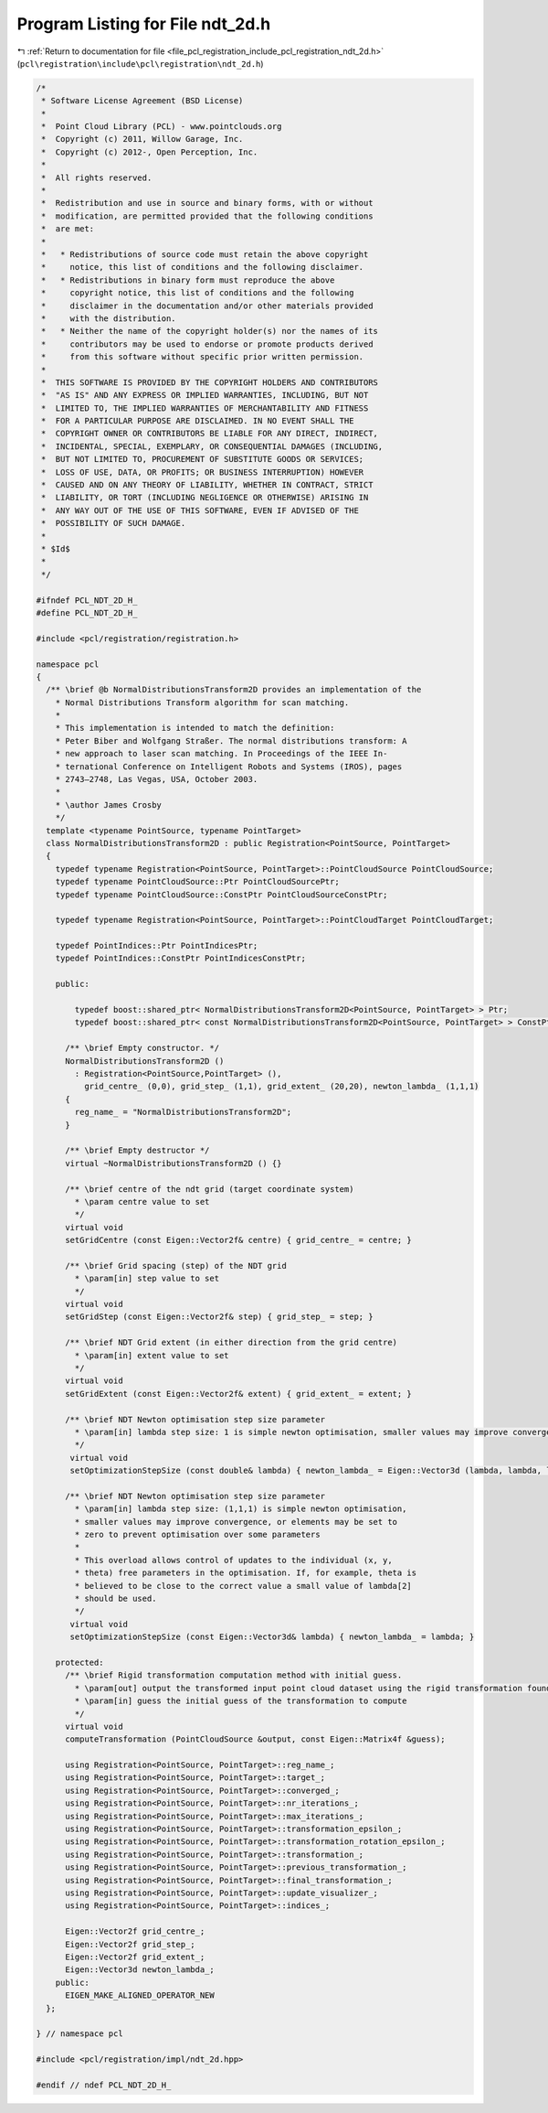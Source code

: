 
.. _program_listing_file_pcl_registration_include_pcl_registration_ndt_2d.h:

Program Listing for File ndt_2d.h
=================================

|exhale_lsh| :ref:`Return to documentation for file <file_pcl_registration_include_pcl_registration_ndt_2d.h>` (``pcl\registration\include\pcl\registration\ndt_2d.h``)

.. |exhale_lsh| unicode:: U+021B0 .. UPWARDS ARROW WITH TIP LEFTWARDS

.. code-block:: cpp

   /*
    * Software License Agreement (BSD License)
    *
    *  Point Cloud Library (PCL) - www.pointclouds.org
    *  Copyright (c) 2011, Willow Garage, Inc.
    *  Copyright (c) 2012-, Open Perception, Inc.
    *
    *  All rights reserved.
    *
    *  Redistribution and use in source and binary forms, with or without
    *  modification, are permitted provided that the following conditions
    *  are met:
    *
    *   * Redistributions of source code must retain the above copyright
    *     notice, this list of conditions and the following disclaimer.
    *   * Redistributions in binary form must reproduce the above
    *     copyright notice, this list of conditions and the following
    *     disclaimer in the documentation and/or other materials provided
    *     with the distribution.
    *   * Neither the name of the copyright holder(s) nor the names of its
    *     contributors may be used to endorse or promote products derived
    *     from this software without specific prior written permission.
    *
    *  THIS SOFTWARE IS PROVIDED BY THE COPYRIGHT HOLDERS AND CONTRIBUTORS
    *  "AS IS" AND ANY EXPRESS OR IMPLIED WARRANTIES, INCLUDING, BUT NOT
    *  LIMITED TO, THE IMPLIED WARRANTIES OF MERCHANTABILITY AND FITNESS
    *  FOR A PARTICULAR PURPOSE ARE DISCLAIMED. IN NO EVENT SHALL THE
    *  COPYRIGHT OWNER OR CONTRIBUTORS BE LIABLE FOR ANY DIRECT, INDIRECT,
    *  INCIDENTAL, SPECIAL, EXEMPLARY, OR CONSEQUENTIAL DAMAGES (INCLUDING,
    *  BUT NOT LIMITED TO, PROCUREMENT OF SUBSTITUTE GOODS OR SERVICES;
    *  LOSS OF USE, DATA, OR PROFITS; OR BUSINESS INTERRUPTION) HOWEVER
    *  CAUSED AND ON ANY THEORY OF LIABILITY, WHETHER IN CONTRACT, STRICT
    *  LIABILITY, OR TORT (INCLUDING NEGLIGENCE OR OTHERWISE) ARISING IN
    *  ANY WAY OUT OF THE USE OF THIS SOFTWARE, EVEN IF ADVISED OF THE
    *  POSSIBILITY OF SUCH DAMAGE.
    *
    * $Id$
    *
    */
   
   #ifndef PCL_NDT_2D_H_
   #define PCL_NDT_2D_H_
   
   #include <pcl/registration/registration.h>
   
   namespace pcl
   {
     /** \brief @b NormalDistributionsTransform2D provides an implementation of the
       * Normal Distributions Transform algorithm for scan matching.
       *
       * This implementation is intended to match the definition:
       * Peter Biber and Wolfgang Straßer. The normal distributions transform: A
       * new approach to laser scan matching. In Proceedings of the IEEE In-
       * ternational Conference on Intelligent Robots and Systems (IROS), pages
       * 2743–2748, Las Vegas, USA, October 2003.
       *
       * \author James Crosby
       */
     template <typename PointSource, typename PointTarget>
     class NormalDistributionsTransform2D : public Registration<PointSource, PointTarget>
     {
       typedef typename Registration<PointSource, PointTarget>::PointCloudSource PointCloudSource;
       typedef typename PointCloudSource::Ptr PointCloudSourcePtr;
       typedef typename PointCloudSource::ConstPtr PointCloudSourceConstPtr;
   
       typedef typename Registration<PointSource, PointTarget>::PointCloudTarget PointCloudTarget;
   
       typedef PointIndices::Ptr PointIndicesPtr;
       typedef PointIndices::ConstPtr PointIndicesConstPtr;
   
       public:
   
           typedef boost::shared_ptr< NormalDistributionsTransform2D<PointSource, PointTarget> > Ptr;
           typedef boost::shared_ptr< const NormalDistributionsTransform2D<PointSource, PointTarget> > ConstPtr;
   
         /** \brief Empty constructor. */
         NormalDistributionsTransform2D ()
           : Registration<PointSource,PointTarget> (),
             grid_centre_ (0,0), grid_step_ (1,1), grid_extent_ (20,20), newton_lambda_ (1,1,1)
         {
           reg_name_ = "NormalDistributionsTransform2D";
         }
         
         /** \brief Empty destructor */
         virtual ~NormalDistributionsTransform2D () {}
    
         /** \brief centre of the ndt grid (target coordinate system)
           * \param centre value to set
           */
         virtual void
         setGridCentre (const Eigen::Vector2f& centre) { grid_centre_ = centre; }
   
         /** \brief Grid spacing (step) of the NDT grid
           * \param[in] step value to set
           */
         virtual void
         setGridStep (const Eigen::Vector2f& step) { grid_step_ = step; }
   
         /** \brief NDT Grid extent (in either direction from the grid centre)
           * \param[in] extent value to set
           */
         virtual void
         setGridExtent (const Eigen::Vector2f& extent) { grid_extent_ = extent; }
   
         /** \brief NDT Newton optimisation step size parameter
           * \param[in] lambda step size: 1 is simple newton optimisation, smaller values may improve convergence
           */
          virtual void
          setOptimizationStepSize (const double& lambda) { newton_lambda_ = Eigen::Vector3d (lambda, lambda, lambda); }
   
         /** \brief NDT Newton optimisation step size parameter
           * \param[in] lambda step size: (1,1,1) is simple newton optimisation,
           * smaller values may improve convergence, or elements may be set to
           * zero to prevent optimisation over some parameters
           *
           * This overload allows control of updates to the individual (x, y,
           * theta) free parameters in the optimisation. If, for example, theta is
           * believed to be close to the correct value a small value of lambda[2]
           * should be used.
           */
          virtual void
          setOptimizationStepSize (const Eigen::Vector3d& lambda) { newton_lambda_ = lambda; }
   
       protected:
         /** \brief Rigid transformation computation method with initial guess.
           * \param[out] output the transformed input point cloud dataset using the rigid transformation found
           * \param[in] guess the initial guess of the transformation to compute
           */
         virtual void 
         computeTransformation (PointCloudSource &output, const Eigen::Matrix4f &guess);
   
         using Registration<PointSource, PointTarget>::reg_name_;
         using Registration<PointSource, PointTarget>::target_;
         using Registration<PointSource, PointTarget>::converged_;
         using Registration<PointSource, PointTarget>::nr_iterations_;
         using Registration<PointSource, PointTarget>::max_iterations_;
         using Registration<PointSource, PointTarget>::transformation_epsilon_;
         using Registration<PointSource, PointTarget>::transformation_rotation_epsilon_;
         using Registration<PointSource, PointTarget>::transformation_;
         using Registration<PointSource, PointTarget>::previous_transformation_;
         using Registration<PointSource, PointTarget>::final_transformation_;
         using Registration<PointSource, PointTarget>::update_visualizer_;
         using Registration<PointSource, PointTarget>::indices_;
   
         Eigen::Vector2f grid_centre_;
         Eigen::Vector2f grid_step_;
         Eigen::Vector2f grid_extent_;
         Eigen::Vector3d newton_lambda_;
       public:
         EIGEN_MAKE_ALIGNED_OPERATOR_NEW
     };
   
   } // namespace pcl
   
   #include <pcl/registration/impl/ndt_2d.hpp>
   
   #endif // ndef PCL_NDT_2D_H_
   
